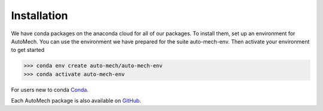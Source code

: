.. _install:

Installation
=============
We have conda packages on the anaconda cloud for all of our packages. To install them,
set up an environment for AutoMech.  You can use the environment we have prepared for the
suite auto-mech-env.  Then activate your environment to get started

.. code-block:: python

    >>> conda env create auto-mech/auto-mech-env
    >>> conda activate auto-mech-env

For users new to conda  `Conda`_.

Each AutoMech package is also available on `GitHub`_.

.. _GitHub: https://github.com/Auto-Mech/mechdriver
.. _Conda: https://docs.conda.io/projects/conda/en/latest/user-guide/install/linux.html


.. button-link::
    Up next: 
    :ref:`execution`.
    :color: primary
    :shadow:



.. button-link::  Return to: :ref:`manual`.

